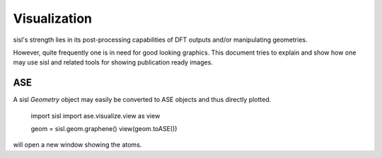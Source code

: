 
Visualization
=============

sisl's strength lies in its post-processing capabilities of DFT outputs and/or manipulating
geometries.

However, quite frequently one is in need for good looking graphics. This document tries
to explain and show how one may use sisl and related tools for showing publication ready
images.


ASE
---

A sisl `Geometry` object may easily be converted to ASE objects and thus directly
plotted.

   import sisl
   import ase.visualize.view as view

   geom = sisl.geom.graphene()
   view(geom.toASE())

will open a new window showing the atoms.
